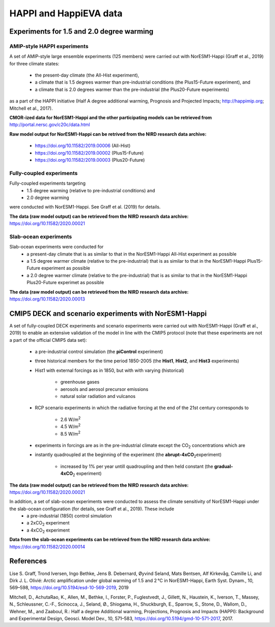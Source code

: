 .. _happi_data.rst

HAPPI and HappiEVA data
=============

Experiments for 1.5 and 2.0 degree warming 
^^^^^^^^^^^^^

AMIP-style HAPPI experiments
++++++++++++++++

A set of AMIP-style large ensemble experiments (125 members) were carried out with NorESM1-Happi (Graff et al., 2019) for three climate states: 

   - the present-day climate (the All-Hist experiment), 
   - a climate that is 1.5 degrees warmer than pre-industrial conditions (the Plus15-Future experiment), and 
   - a climate that is 2.0 degrees warmer than the pre-industrial (the Plus20-Future experiments) 

as a part of the HAPPI initiative (Half A degree additional warming, Prognosis and Projected Impacts; http://happimip.org; Mitchell et al., 2017). 

**CMOR-ized data for NorESM1-Happi and the other participating models can be retrieved from** http://portal.nersc.gov/c20c/data.html

**Raw model output for NorESM1-Happi can be retrived from the NIRD research data archive:**

   - https://doi.org/10.11582/2019.00006 (All-Hist)
   - https://doi.org/10.11582/2019.00002 (Plus15-Future)
   - https://doi.org/10.11582/2019.00003 (Plus20-Future)


Fully-coupled experiments
+++++++++++

Fully-coupled experiments targeting 
   - 1.5 degree warming (relative to pre-industrial conditions) and
   - 2.0 degree warming 
were conducted with NorESM1-Happi. See Graff et al. (2019) for details.

**The data (raw model output) can be retrieved from the NIRD research data archive:** https://doi.org/10.11582/2020.00021

Slab-ocean experiments
++++++++++

Slab-ocean experiments were conducted for 
   - a present-day climate that is as similar to that in the NorESM1-Happi All-Hist experiment as possible
   - a 1.5 degree warmer climate (relative to the pre-industrial) that is as similar to that in the NorESM1-Happi Plus15-Future experiment as possible
   - a 2.0 degree warmer climate (relative to the pre-industrial) that is as similar to that in the NorESM1-Happi Plus20-Future experimet as possible

**The data (raw model output) can be retrieved from the NIRD research data archive:** https://doi.org/10.11582/2020.00013



CMIP5 DECK and scenario experiments with NorESM1-Happi
^^^^^^^^^^^^^^^^^^^^^^^

A set of fully-coupled DECK experiments and scenario experiments were carried out with NorESM1-Happi (Graff et al., 2019) to enable an extensive validation of the model in line with the CMIP5 protocol (note that these experiments are not a part of the official CMIP5 data set):

   - a pre-industrial control simulation (the **piControl** experiment)
   - three historical members for the time period 1850-2005 (the **Hist1**, **Hist2**, and **Hist3** experiments)
   - Hist1 with external forcings as in 1850, but with with varying (historical)
   
      - greenhouse gases 
      - aerosols and aerosol precursor emissions 
      - natural solar radiation and vulcanos 
   - RCP scenario experiments in which the radiative forcing at the end of the 21st century corresponds to
   
      - 2.6 W/m\ :sup:`2`\  
      - 4.5 W/m\ :sup:`2`\  
      - 8.5 W/m\ :sup:`2`\  
   - experiments in forcings are as in the pre-industrial climate except the CO\ :sub:`2`\   concentrations which are
   
   - instantly quadroupled at the beginning of the experiment (the **abrupt-4xCO**\ :sub:`2`\ experiment)
   
      - increased by 1% per year untill quadroupling and then held constant (the **gradual-4xCO**\ :sub:`2`\   experiment)

**The data (raw model output) can be retrieved from the NIRD research data archive:** https://doi.org/10.11582/2020.00021

In addition, a set of slab-ocean experiments were conducted to assess the climate sensitivity of NorESM1-Happi under the slab-ocean configuration (for details, see Graff et al., 2019). These include
   - a pre-industrial (1850) control simulation  
   - a 2xCO\ :sub:`2`\  experiment 
   - a 4xCO\ :sub:`2`\  experiment
   
**Data from the slab-ocean experiments can be retrieved from the NIRD research data archive:** https://doi.org/10.11582/2020.00014


References
^^^^^^

Lise S. Graff, Trond Iversen, Ingo Bethke, Jens B. Debernard, Øyvind Seland, Mats Bentsen, Alf Kirkevåg, Camille Li, and Dirk J. L. Olivié: Arctic amplification under global warming of 1.5 and 2 °C in NorESM1-Happi, Earth Syst. Dynam., 10, 569–598, https://doi.org/10.5194/esd-10-569-2019, 2019

Mitchell, D., AchutaRao, K., Allen, M., Bethke, I., Forster, P., Fuglestvedt, J., Gillett, N., Haustein, K., Iverson, T., Massey, N., Schleussner, C.-F., Scinocca, J., Seland, Ø., Shiogama, H., Shuckburgh, E., Sparrow, S., Stone, D., Wallom, D.,
Wehner, M., and Zaaboul, R.: Half a degree Additional warming, Projections, Prognosis and Impacts (HAPPI): Background
and Experimental Design, Geosci. Model Dev., 10, 571–583, https://doi.org/10.5194/gmd-10-571-2017, 2017.
